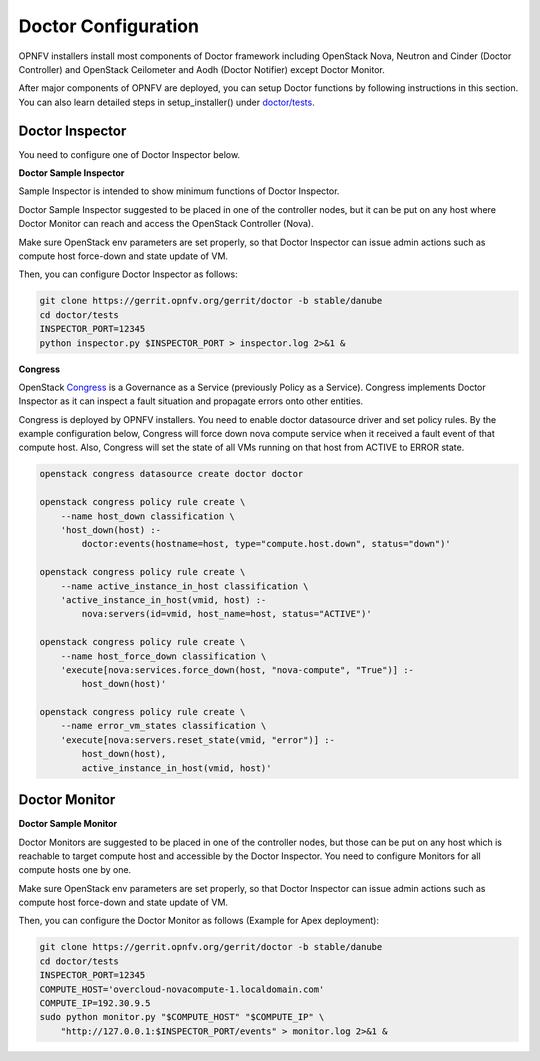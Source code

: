 .. This work is licensed under a Creative Commons Attribution 4.0 International License.
.. http://creativecommons.org/licenses/by/4.0

Doctor Configuration
====================

OPNFV installers install most components of Doctor framework including
OpenStack Nova, Neutron and Cinder (Doctor Controller) and OpenStack
Ceilometer and Aodh (Doctor Notifier) except Doctor Monitor.

After major components of OPNFV are deployed, you can setup Doctor functions
by following instructions in this section. You can also learn detailed
steps in setup_installer() under `doctor/tests`_.

.. _doctor/tests: https://gerrit.opnfv.org/gerrit/gitweb?p=doctor.git;a=tree;f=tests;

Doctor Inspector
----------------

You need to configure one of Doctor Inspector below.

**Doctor Sample Inspector**

Sample Inspector is intended to show minimum functions of Doctor Inspector.

Doctor Sample Inspector suggested to be placed in one of the controller nodes,
but it can be put on any host where Doctor Monitor can reach and access
the OpenStack Controller (Nova).

Make sure OpenStack env parameters are set properly, so that Doctor Inspector
can issue admin actions such as compute host force-down and state update of VM.

Then, you can configure Doctor Inspector as follows:

.. code-block:: bash

    git clone https://gerrit.opnfv.org/gerrit/doctor -b stable/danube
    cd doctor/tests
    INSPECTOR_PORT=12345
    python inspector.py $INSPECTOR_PORT > inspector.log 2>&1 &

**Congress**

OpenStack `Congress`_ is a Governance as a Service (previously Policy as a
Service). Congress implements Doctor Inspector as it can inspect a fault
situation and propagate errors onto other entities.

.. _Congress: https://wiki.openstack.org/wiki/Congress

Congress is deployed by OPNFV installers. You need to enable doctor
datasource driver and set policy rules. By the example configuration below,
Congress will force down nova compute service when it received a fault event
of that compute host. Also, Congress will set the state of all VMs running on
that host from ACTIVE to ERROR state.

.. code-block:: bash

    openstack congress datasource create doctor doctor

    openstack congress policy rule create \
        --name host_down classification \
        'host_down(host) :-
            doctor:events(hostname=host, type="compute.host.down", status="down")'

    openstack congress policy rule create \
        --name active_instance_in_host classification \
        'active_instance_in_host(vmid, host) :-
            nova:servers(id=vmid, host_name=host, status="ACTIVE")'

    openstack congress policy rule create \
        --name host_force_down classification \
        'execute[nova:services.force_down(host, "nova-compute", "True")] :-
            host_down(host)'

    openstack congress policy rule create \
        --name error_vm_states classification \
        'execute[nova:servers.reset_state(vmid, "error")] :-
            host_down(host),
            active_instance_in_host(vmid, host)'

Doctor Monitor
--------------

**Doctor Sample Monitor**

Doctor Monitors are suggested to be placed in one of the controller nodes,
but those can be put on any host which is reachable to target compute host and
accessible by the Doctor Inspector.
You need to configure Monitors for all compute hosts one by one.

Make sure OpenStack env parameters are set properly, so that Doctor Inspector
can issue admin actions such as compute host force-down and state update of VM.

Then, you can configure the Doctor Monitor as follows (Example for Apex deployment):

.. code-block:: bash

    git clone https://gerrit.opnfv.org/gerrit/doctor -b stable/danube
    cd doctor/tests
    INSPECTOR_PORT=12345
    COMPUTE_HOST='overcloud-novacompute-1.localdomain.com'
    COMPUTE_IP=192.30.9.5
    sudo python monitor.py "$COMPUTE_HOST" "$COMPUTE_IP" \
        "http://127.0.0.1:$INSPECTOR_PORT/events" > monitor.log 2>&1 &
